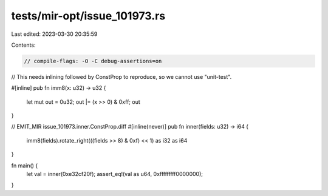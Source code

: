 tests/mir-opt/issue_101973.rs
=============================

Last edited: 2023-03-30 20:35:59

Contents:

.. code-block:: rs

    // compile-flags: -O -C debug-assertions=on
// This needs inlining followed by ConstProp to reproduce, so we cannot use "unit-test".

#[inline]
pub fn imm8(x: u32) -> u32 {
    let mut out = 0u32;
    out |= (x >> 0) & 0xff;
    out
}

// EMIT_MIR issue_101973.inner.ConstProp.diff
#[inline(never)]
pub fn inner(fields: u32) -> i64 {
    imm8(fields).rotate_right(((fields >> 8) & 0xf) << 1) as i32 as i64
}

fn main() {
    let val = inner(0xe32cf20f);
    assert_eq!(val as u64, 0xfffffffff0000000);
}


